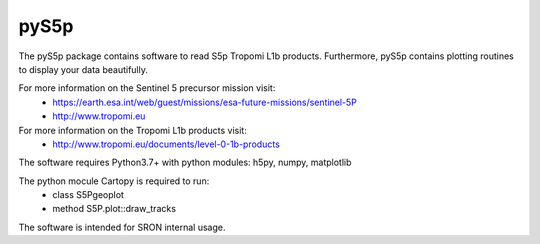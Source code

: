 pyS5p
=====

The pyS5p package contains software to read S5p Tropomi L1b products.
Furthermore, pyS5p contains plotting routines to display your data beautifully.

For more information on the Sentinel 5 precursor mission visit:
   * https://earth.esa.int/web/guest/missions/esa-future-missions/sentinel-5P
   * http://www.tropomi.eu

For more information on the Tropomi L1b products visit:
   * http://www.tropomi.eu/documents/level-0-1b-products

The software requires Python3.7+ with python modules: h5py, numpy, matplotlib

The python mocule Cartopy is required to run:
 * class S5Pgeoplot
 * method S5P.plot::draw_tracks

The software is intended for SRON internal usage.

